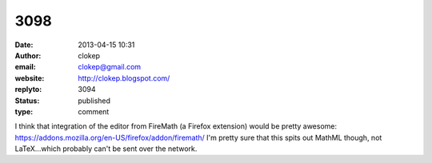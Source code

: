 3098
####
:date: 2013-04-15 10:31
:author: clokep
:email: clokep@gmail.com
:website: http://clokep.blogspot.com/
:replyto: 3094
:status: published
:type: comment

I think that integration of the editor from FireMath (a Firefox extension) would be pretty awesome: https://addons.mozilla.org/en-US/firefox/addon/firemath/ I'm pretty sure that this spits out MathML though, not LaTeX...which probably can't be sent over the network.
